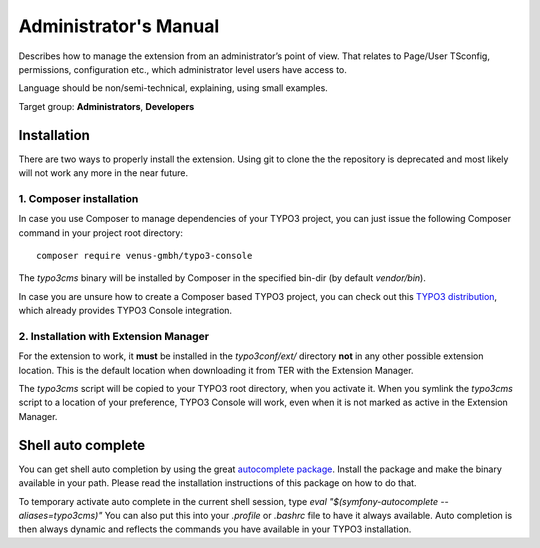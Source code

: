 ﻿.. include:: /Includes.rst.txt
.. highlight:: shell


.. _admin-manual:


======================
Administrator's Manual
======================


Describes how to manage the extension from an administrator’s point of view.
That relates to Page/User TSconfig, permissions, configuration etc., which
administrator level users have access to.

Language should be non/semi-technical, explaining, using small examples.

Target group: **Administrators**, **Developers**



Installation
============

There are two ways to properly install the extension. Using git to clone the
the repository is deprecated and most likely will not work any more in the near
future.


1. Composer installation
------------------------

In case you use Composer to manage dependencies of your TYPO3 project, you can
just issue the following Composer command in your project root directory::

   composer require venus-gmbh/typo3-console

The `typo3cms` binary will be installed by Composer in the specified bin-dir
(by default `vendor/bin`).

In case you are unsure how to create a Composer based TYPO3 project, you can
check out this `TYPO3 distribution
<https://github.com/helhum/TYPO3-Distribution>`_, which already provides TYPO3
Console integration.


2. Installation with Extension Manager
--------------------------------------

For the extension to work, it **must** be installed in the `typo3conf/ext/`
directory **not** in any other possible extension location. This is the default
location when downloading it from TER with the Extension Manager.

The `typo3cms` script will be copied to your TYPO3 root directory, when you
activate it. When you symlink the `typo3cms` script to a location of your
preference, TYPO3 Console will work, even when it is not marked as active in
the Extension Manager.



Shell auto complete
===================

You can get shell auto completion by using the great `autocomplete package
<https://github.com/bamarni/symfony-console-autocomplete>`_.
Install the package and make the binary available in your path. Please read the
installation instructions of this package on how to do that.

To temporary activate auto complete in the current shell session, type `eval
"$(symfony-autocomplete --aliases=typo3cms)"` You can also put this into your
`.profile` or `.bashrc` file to have it always available. Auto completion is
then always dynamic and reflects the commands you have available in your TYPO3
installation.

